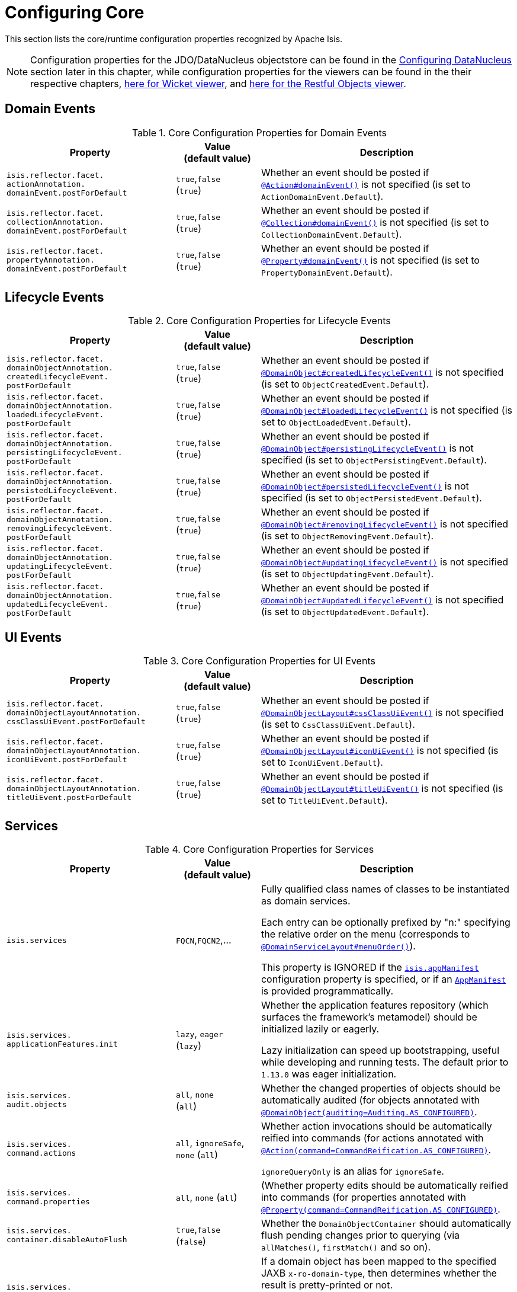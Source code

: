 [[_rgcfg_configuring-core]]
= Configuring Core
:Notice: Licensed to the Apache Software Foundation (ASF) under one or more contributor license agreements. See the NOTICE file distributed with this work for additional information regarding copyright ownership. The ASF licenses this file to you under the Apache License, Version 2.0 (the "License"); you may not use this file except in compliance with the License. You may obtain a copy of the License at. http://www.apache.org/licenses/LICENSE-2.0 . Unless required by applicable law or agreed to in writing, software distributed under the License is distributed on an "AS IS" BASIS, WITHOUT WARRANTIES OR  CONDITIONS OF ANY KIND, either express or implied. See the License for the specific language governing permissions and limitations under the License.
:_basedir: ../
:_imagesdir: images/

This section lists the core/runtime configuration properties recognized by Apache Isis.

[NOTE]
====
Configuration properties for the JDO/DataNucleus objectstore can be found in the xref:rgcfg.adoc#_rgcfg_configuring-datanucleus[Configuring DataNucleus] section later in this chapter, while configuration properties for the viewers can be found in the their respective chapters, xref:ugvw.adoc#_ugvw_configuration-properties[here for Wicket viewer], and xref:ugvro.adoc#_ugvro_configuration-properties[here for the Restful Objects viewer].
====


[[_rgcfg_configuring-core_domain-events]]
== Domain Events

.Core Configuration Properties for Domain Events
[cols="2a,1,3a", options="header"]
|===
|Property
|Value +
(default value)
|Description


|`isis.reflector.facet.` +
`actionAnnotation.` +
`domainEvent.postForDefault`
|`true`,`false` +
(`true`)
|Whether an event should be posted if xref:rgant.adoc#_rgant-Action_domainEvent[`@Action#domainEvent()`] is not specified (is set to `ActionDomainEvent.Default`).

|`isis.reflector.facet.` +
`collectionAnnotation.` +
`domainEvent.postForDefault`
|`true`,`false` +
(`true`)
|Whether an event should be posted if xref:rgant.adoc#_rgant-Collection_domainEvent[`@Collection#domainEvent()`] is not specified (is set to `CollectionDomainEvent.Default`).

|`isis.reflector.facet.` +
`propertyAnnotation.` +
`domainEvent.postForDefault`
|`true`,`false` +
(`true`)
|Whether an event should be posted if xref:rgant.adoc#_rgant-Property_domainEvent[`@Property#domainEvent()`] is not specified (is set to `PropertyDomainEvent.Default`).



|===


[[_rgcfg_configuring-core_lifecycle-events]]
== Lifecycle Events



.Core Configuration Properties for Lifecycle Events
[cols="2a,1,3a", options="header"]
|===
|Property
|Value +
(default value)
|Description


|`isis.reflector.facet.` +
`domainObjectAnnotation.` +
`createdLifecycleEvent.` +
`postForDefault`
|`true`,`false` +
(`true`)
|Whether an event should be posted if xref:rgant.adoc#_rgant-DomainObject_createdLifecycleEvent[`@DomainObject#createdLifecycleEvent()`] is not specified (is set to `ObjectCreatedEvent.Default`).

|`isis.reflector.facet.` +
`domainObjectAnnotation.` +
`loadedLifecycleEvent.` +
`postForDefault`
|`true`,`false` +
(`true`)
|Whether an event should be posted if xref:rgant.adoc#_rgant-DomainObject_loadedLifecycleEvent[`@DomainObject#loadedLifecycleEvent()`] is not specified (is set to `ObjectLoadedEvent.Default`).

|`isis.reflector.facet.` +
`domainObjectAnnotation.` +
`persistingLifecycleEvent.` +
`postForDefault`
|`true`,`false` +
(`true`)
|Whether an event should be posted if xref:rgant.adoc#_rgant-DomainObject_persistingLifecycleEvent[`@DomainObject#persistingLifecycleEvent()`] is not specified (is set to `ObjectPersistingEvent.Default`).

|`isis.reflector.facet.` +
`domainObjectAnnotation.` +
`persistedLifecycleEvent.` +
`postForDefault`
|`true`,`false` +
(`true`)
|Whether an event should be posted if xref:rgant.adoc#_rgant-DomainObject_persistedLifecycleEvent[`@DomainObject#persistedLifecycleEvent()`] is not specified (is set to `ObjectPersistedEvent.Default`).

|`isis.reflector.facet.` +
`domainObjectAnnotation.` +
`removingLifecycleEvent.` +
`postForDefault`
|`true`,`false` +
(`true`)
|Whether an event should be posted if xref:rgant.adoc#_rgant-DomainObject_removingLifecycleEvent[`@DomainObject#removingLifecycleEvent()`] is not specified (is set to `ObjectRemovingEvent.Default`).

|`isis.reflector.facet.` +
`domainObjectAnnotation.` +
`updatingLifecycleEvent.` +
`postForDefault`
|`true`,`false` +
(`true`)
|Whether an event should be posted if xref:rgant.adoc#_rgant-DomainObject_updatingLifecycleEvent[`@DomainObject#updatingLifecycleEvent()`] is not specified (is set to `ObjectUpdatingEvent.Default`).

|`isis.reflector.facet.` +
`domainObjectAnnotation.` +
`updatedLifecycleEvent.` +
`postForDefault`
|`true`,`false` +
(`true`)
|Whether an event should be posted if xref:rgant.adoc#_rgant-DomainObject_updatedLifecycleEvent[`@DomainObject#updatedLifecycleEvent()`] is not specified (is set to `ObjectUpdatedEvent.Default`).



|===




[[_rgcfg_configuring-core_ui-events]]
== UI Events


.Core Configuration Properties for UI Events
[cols="2a,1,3a", options="header"]
|===
|Property
|Value +
(default value)
|Description


|`isis.reflector.facet.` +
`domainObjectLayoutAnnotation.` +
`cssClassUiEvent.postForDefault`
|`true`,`false` +
(`true`)
|Whether an event should be posted if xref:rgant.adoc#_rgant-DomainObjectLayout_cssClassUiEvent[`@DomainObjectLayout#cssClassUiEvent()`] is not specified (is set to `CssClassUiEvent.Default`).

|`isis.reflector.facet.` +
`domainObjectLayoutAnnotation.` +
`iconUiEvent.postForDefault`
|`true`,`false` +
(`true`)
|Whether an event should be posted if xref:rgant.adoc#_rgant-DomainObjectLayout_iconUiEvent[`@DomainObjectLayout#iconUiEvent()`] is not specified (is set to `IconUiEvent.Default`).

|`isis.reflector.facet.` +
`domainObjectLayoutAnnotation.` +
`titleUiEvent.postForDefault`
|`true`,`false` +
(`true`)
|Whether an event should be posted if xref:rgant.adoc#_rgant-DomainObjectLayout_titleUiEvent[`@DomainObjectLayout#titleUiEvent()`] is not specified (is set to `TitleUiEvent.Default`).



|===




[[_rgcfg_configuring-core_services]]
== Services


.Core Configuration Properties for Services
[cols="2a,1,3a", options="header"]
|===
|Property
|Value +
(default value)
|Description


|`isis.services`
|`FQCN`,`FQCN2`,...
|Fully qualified class names of classes to be instantiated as domain services.  +

Each entry can be optionally prefixed by "n:" specifying the relative order on the menu (corresponds to xref:rgant.adoc#_rgant-DomainServiceLayout_menuOrder[`@DomainServiceLayout#menuOrder()`]).

This property is IGNORED if the xref:rgcfg.adoc#_rgcfg_configuring-components[`isis.appManifest`] configuration property is specified, or if an xref:rgcms.adoc#_rgcms_classes_super_AppManifest[`AppManifest`] is provided programmatically.


|`isis.services.` +
`applicationFeatures.init`
| `lazy`, `eager` +
(`lazy`)
|Whether the application features repository (which surfaces the framework's metamodel) should be
initialized lazily or eagerly.  +

Lazy initialization can speed up bootstrapping, useful while developing and running tests.  The default prior to `1.13.0` was eager initialization.


|`isis.services.` +
`audit.objects`
| `all`, `none` +
(`all`)
|Whether the changed properties of objects should be automatically audited (for objects annotated with xref:rgant.adoc#_rgant-DomainObject_auditing[`@DomainObject(auditing=Auditing.AS_CONFIGURED)`].


|`isis.services.` +
`command.actions`
| `all`, `ignoreSafe`, `none` (`all`)
|Whether action invocations should be automatically reified into commands (for actions annotated with xref:rgant.adoc#_rgant-Action_command[`@Action(command=CommandReification.AS_CONFIGURED)`].  +

`ignoreQueryOnly` is an alias for `ignoreSafe`.

|`isis.services.` +
`command.properties`
| `all`, `none` (`all`)
|(Whether property edits should be automatically reified into commands (for properties annotated with xref:rgant.adoc#_rgant-Property_command[`@Property(command=CommandReification.AS_CONFIGURED)`].  +


|`isis.services.` +
`container.disableAutoFlush`
|`true`,`false` +
(`false`)
|Whether the `DomainObjectContainer` should automatically flush pending changes prior to querying (via `allMatches()`, `firstMatch()` and so on).



|`isis.services.` +
`ContentNegotiation-` +
`ServiceXRoDomainType` +
.`prettyPrint`
| `true`,`false` +
(depends)
|If a domain object has been mapped to the specified JAXB `x-ro-domain-type`, then determines whether the result is pretty-printed or not. +
+
If no configuration property is available, then the defaults is determined by the xref:rgcfg.adoc#_rgcfg_deployment-types[deployment type]: production mode disables pretty printing, while prototype mode enables it.



| `isis.service.` +
`email.tls.enabled`
|`true`,`false` +
(`true`)
|Whether to enable TLS for the email SMTP connection (used by xref:rgsvc.adoc#_rgsvc_api_EmailService[`EmailService`]).  +

NB: note that the key is mis-spelt, (`isis.service.email` rather than `isis.services.email`)

| `isis.service.` +
`email.sender.hostname` +
| host (`_smtp.gmail.com_`)
|The hostname of the external SMTP provider (used by xref:rgsvc.adoc#_rgsvc_api_EmailService[`EmailService`]).  +

NB: note that the key is mis-spelt, (`isis.service.email` rather than `isis.services.email`)

| `isis.service.` +
`email.port` +
| port number (`_587_`)
|The port number for the SMTP service on the the external SMTP host (used by xref:rgsvc.adoc#_rgsvc_api_EmailService[`EmailService`]).  +

NB: note that the key is mis-spelt, (`isis.service.email` rather than `isis.services.email`)


| `isis.service.` +
`email.sender.address` +
| email address
|The email address to use for sending out email (used by xref:rgsvc.adoc#_rgsvc_api_EmailService[`EmailService`]).  *Mandatory*.  +

NB: note that the key is mis-spelt, (`isis.service.email` rather than `isis.services.email`)

| `isis.service.` +
`email.sender.password` +
| email password
|The corresponding password for the email address to use for sending out email (used by xref:rgsvc.adoc#_rgsvc_api_EmailService[`EmailService`]).  *Mandatory*.  +

NB: note that the key is mis-spelt, (`isis.service.email` rather than `isis.services.email`)


| `isis.services.` +
`eventbus.implementation` +
| `guava`, `axon`, +
FQCN (`_guava_`)
|which implementation to use by the xref:rgsvc.adoc#_rgsvc_api_EventBusService[`EventBusService`] as the underlying event bus.

| `isis.services.` +
`eventbus.allowLateRegistration` +
|`true`,`false` +
(`false`)
|whether a domain service can register with the xref:rgsvc.adoc#_rgsvc_api_EventBusService[`EventBusService`] after any events have posted. +

Since this almost certainly constitutes a bug in application code, by default this is disallowed.


| `isis.services.` +
`exceprecog.logRecognizedExceptions` +
|`true`,`false` +
(`false`)
|whether recognized exceptions should also be logged. +

Generally a recognized exception is one that is expected (for example a uniqueness constraint violated in the database) and which does not represent an error condition.  This property logs the exception anyway, useful for debugging.


| `isis.services.` +
`ExceptionRecognizerComposite-` +
`ForJdoObjectStore.disable` +
|`true`,`false` +
(`false`)
|whether to disable the default recognizers registered by `ExceptionRecognizerCompositeForJdoObjectStore`. +

This implementation provides a default set of recognizers to convert RDBMS constraints into user-friendly messages.  In the (probably remote) chance that this functionality isn't required, they can be disabled through this flag.


|`isis.services.` +
`injector.injectPrefix`
| `true`,`false`  +
(`false`)
|(Whether the framework should support `inject...()` as a prefix for injecting domain services into other domain objects.
+
By default this is disabled.  The default prior to `1.13.0` was enabled.  If the setting is left as disabled then this may reduce application start-up times.


|`isis.services.` +
`injector.setPrefix`
| `true`,`false`  +
(`true`)
|Whether the framework should support `set...()` as a prefix for injecting domain services into other domain objects.
+
By default this is enabled (no change in `1.13.0`).  If the setting is changed to disabled then this may reduce application start-up times.




|`isis.services.` +
`publish.objects`
| `all`, `none` +
(`all`)
|Whether changed objects should be automatically published (for objects annotated with xref:rgant.adoc#_rgant-DomainObject_publishing[`@DomainObject(publishing=Publishing.AS_CONFIGURED)`].


|`isis.services.` +
`publish.actions`
| `all`, `ignoreSafe`, `none` (`none`)
|Whether actions should be automatically published (for actions annotated with xref:rgant.adoc#_rgant-Action_publishing[`@Action(publishing=Publishing.AS_CONFIGURED)`]. +

|`isis.services.` +
`publish.properties`
| `all`, `none` (`none`)
|Whether properties should be automatically published (for properties annotated with xref:rgant.adoc#_rgant-Action_publishing[`@Property(publishing=Publishing.AS_CONFIGURED)`]. +


|`isis.services.` +
`ServicesInstallerFromAnnotation.` +
`packagePrefix`
|fully qualified package names (CSV)
|to search for domain services (including all subpackages).

This property is IGNORED if the xref:rgcfg.adoc#_rgcfg_configuring-components[`isis.appManifest`] configuration property is specified, or if an xref:rgcms.adoc#_rgcms_classes_super_AppManifest[`AppManifest`] is provided programmatically.


|`isis.services.` +
`translation.po.mode`
| `read`,`write`
|Whether to force the `TranslationService` into either read or write mode. +

See xref:ugbtb.adoc#_ugbtb_i18n[i18n support] to learn more about the translation service.


|===



[[_rgcfg_configuring-core_other]]
== Other Config Properties


.Other Core Configuration Properties
[cols="2a,1,3a", options="header"]
|===
|Property
|Value +
(default value)
|Description

|`isis.objects.` +
`editing`
|`true`,`false` +
(`true`)
|Whether objects' properties and collections can be edited directly (for objects annotated with xref:rgant.adoc#_rgant-DomainObject_editing[`@DomainObject#editing()`]); see xref:rgcfg.adoc#_rgcfg_configuring-core_isis-objects-editing[below] for further discussion.


|`isis.persistor.` +
`disableConcurrencyChecking`
|`true`,`false` +
(`false`)
| Disables concurrency checking globally.  +

Only intended for "emergency use" as a workaround while pending fix/patch to Apache Isis itself.  (Note that there is no "datanucleus" in the property).


|`isis.reflector.facet.` +
`cssClass.patterns`
|regex:css1, regex2:css2,...
|Comma separated list of key:value pairs, where the key is a regex matching action names (eg `delete.*`) and the value is a link:http://getbootstrap.com/css/[Bootstrap] CSS button class (eg `btn-warning) to be applied (as per `@CssClass()`) to all action members matching the regex. +

See xref:ugfun.adoc#_ugfun_how-tos_ui-hints_action-icons-and-css[UI hints] for more details.

|`isis.reflector.facet.` +
`cssClassFa.patterns`
|regex:fa-icon,regex2:fa-icon2,...
|Comma separated list of key:value pairs, where the key is a regex matching action names (eg `create.*`) and the value is a link:http://fortawesome.github.io/Font-Awesome/icons/[font-awesome] icon name (eg `fa-plus`) to be applied (as per `@CssClassFa()`) to all action members matching the regex. +

See xref:ugfun.adoc#_ugfun_how-tos_ui-hints_action-icons-and-css[UI hints] for more details.


|`isis.reflector.facet.` +
`filterVisibility`
|`true`,`false` +
(`true`)
|Whether objects should be filtered for visibility. +

See xref:rgcfg.adoc#_rgcfg_configuring-core_filterVisibility[section below] for further discussion.

|`isis.reflector.facets`
|`FQCN`
|This property is now ignored.  +
+
To customize the programming model, use `facets.exclude` and `facets.include`. See xref:ugbtb.adoc#_ugbtb_programming-model_finetuning[finetuning the programming model] for more details.





|`isis.reflector.facets.` +
`exclude`
|`FQCN`,`FQCN2`,...
|Fully qualified class names of (existing, built-in) facet factory classes to be included to the programming model. +

See xref:ugbtb.adoc#_ugbtb_programming-model_finetuning[finetuning the programming model] for more details.


|`isis.reflector.facets.` +
`ignoreDeprecated`
|`true`,`false` +
(`false`)
|Whether deprecated facets should be ignored or honoured.  +
+
By default all deprecated facets are honoured; they remain part of the metamodel.  If instead this property is set to
`true` then the facets are simply not loaded into the metamodel and their semantics will be excluded.  +
+
In most cases this should reduce the start-up times for the application.  However, be aware that this could also
substantially alter the semantics of your application.  To be safe, we recommend that you first run your application
using `isis.reflector.validator.allowDeprecated` set to `false`; if any deprecated annotations etc. are in use, then
the app will fail-fast and refuse to start.


|`isis.reflector.facets.` +
`include`
|`FQCN`,`FQCN2`,...
|Fully qualified class names of (new, custom) facet factory classes to be included to the programming model. +
See xref:ugbtb.adoc#_ugbtb_programming-model_finetuning[finetuning the programming model] for more details.


|`isis.reflector.` +
`layoutMetadataReaders`
|`FQCN`,`FQCN2`,...
|Fully qualified class names of classes to be instantiated to read layout metadata, as used in for xref:ugfun.adoc#_ugfun_object-layout_dynamic[dynamic layout]s. +

See xref:ugbtb.adoc#_ugbtb_programming-model_layout-metadata-reader[Layout Metadata Reader] for more information.



|`isis.reflector.validator`
|`FQCN`
|Custom implementation of `MetaModelValidator` (in the `org.apache.isis.core.metamodel.specloader.validator` package) +

See xref:ugbtb.adoc#_ugbtb_programming-model_custom-validator[Custom Validator] to learn more.

|`isis.reflector.validator.` +
`allowDeprecated`
|`true`,`false` +
(`true`)
| Whether deprecated annotations or naming conventions are tolerated or not.  If not, then a metamodel validation error will be triggered, meaning the app won't boot (fail-fast). +
+
See also `isis.reflector.facets.ignoreDeprecated`.



|`isis.viewers.` +
`paged.parented`
|positive integer (12)
|Default page size for parented collections (as owned by an object, eg `Customer#getOrders()`)

|`isis.viewers.` +
`paged.standalone`
|positive integer (25)
|Default page size for standalone collections (as returned from an action invocation)


|`isis.viewers.` +
`propertyLayout.labelPosition`
|`TOP`, `LEFT` +
(`LEFT`)
|Default for label position for all properties if not explicitly specified using xref:rgant.adoc#_rgant-PropertyLayout_labelPosition[`@PropertyLayout#labelPosition()`]

|===



[[_rgcfg_configuring-core_filterVisibility]]
=== Filtering visibility

The framework provides the `isis.reflector.facet.filterVisibility` configuration property that influences whether a returned object is visible to the end-user:

* Action invocations: +

If an action returns a collection that includes the object, then the object will be excluded from the list when rendered. If it returns a single object and the user does not have access to that object, then the action will seemingly return `null`

* Collections: +

If a parent object has a collection references another object to which the user does not have access, then (as for actions) the object will not be rendered in the list

* Properties: +

If an parent object has a (scalar) reference some other object to which the user does not have access, then the reference will be rendered as empty.

* Choices and autoComplete lists: +

If an object is returned in a list of choices or within an auto-complete list, and the user does not have access, then it is excluded from the rendered list.

The original motivation for this feature was to transparently support such features as multi-tenancy (as per the (non-ASF) http://github.com/isisaddons/isis-module-security[Isis addons' security] module).  That is, if an entity is logically "owned" by a user, then the multi-tenancy support can be arranged to prevent some other user from viewing that object.

By default this configuration property is enabled.  To disable the visibility filtering, set the appropriate configuration property to `false`:

[source,ini]
----
isis.reflector.facet.filterVisibility=false
----

Filtering is supported by the xref:ugvw.adoc#[Wicket viewer] and the xref:ugvro.adoc#[Restful Objects viewer], and also
by the xref:rgsvc.adoc#_rgsvc_api_WrapperFactory[`WrapperFactory`] domain service (provided the wrapper's execution
mode is __not__ "skip rules").

[NOTE]
====
In order for the framework to perform this filtering of collections, be aware that the framework takes a _copy_ of the
original collection, filters on the collection, and returns that filtered collection rather than the original.

There are no major side-effects from this algorithm, other than the fact that the referenced objects will (most likely)
need to be resolved in order to determine if they are visible.  This could conceivably have a performance impact in
some cases.
====




[[_rgcfg_configuring-core_isis-objects-editing]]
=== `objects.editing`

This configuration property in effect allows editing to be disabled globally for an application:

[source,ini]
----
isis.objects.editing=false
----

We recommend enabling this feature; it will help drive out the underlying business operations (processes and procedures) that require objects to change; these can then be captured as business actions.



[[_rgcfg_configuring-core_isis-viewers-propertyLayout-labelPosition]]
=== `propertyLayout.labelPosition`

If you want a consistent look-n-feel throughout the app, eg all property labels to the top, then it'd be rather
frustrating to have to annotate every property.

Instead, a default can be specified in `isis.properties`:

[source,ini]
----
isis.viewers.propertyLayout.labelPosition=TOP
----

or

[source,ini]
----
isis.viewers.propertyLayout.labelPosition=LEFT
----

If these are not present then Apache Isis will render according to internal defaults. At the time of writing, this means labels are to the left for all datatypes except multiline strings.
